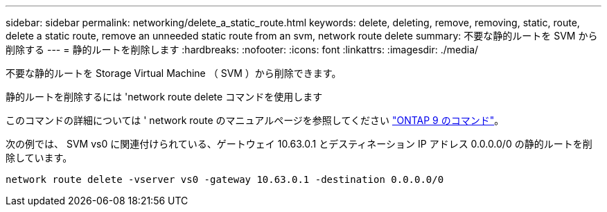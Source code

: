 ---
sidebar: sidebar 
permalink: networking/delete_a_static_route.html 
keywords: delete, deleting, remove, removing, static, route, delete a static route, remove an unneeded static route from an svm, network route delete 
summary: 不要な静的ルートを SVM から削除する 
---
= 静的ルートを削除します
:hardbreaks:
:nofooter: 
:icons: font
:linkattrs: 
:imagesdir: ./media/


[role="lead"]
不要な静的ルートを Storage Virtual Machine （ SVM ）から削除できます。

静的ルートを削除するには 'network route delete コマンドを使用します

このコマンドの詳細については ' network route のマニュアルページを参照してください http://docs.netapp.com/ontap-9/topic/com.netapp.doc.dot-cm-cmpr/GUID-5CB10C70-AC11-41C0-8C16-B4D0DF916E9B.html["ONTAP 9 のコマンド"^]。

次の例では、 SVM vs0 に関連付けられている、ゲートウェイ 10.63.0.1 とデスティネーション IP アドレス 0.0.0.0/0 の静的ルートを削除しています。

....
network route delete -vserver vs0 -gateway 10.63.0.1 -destination 0.0.0.0/0
....